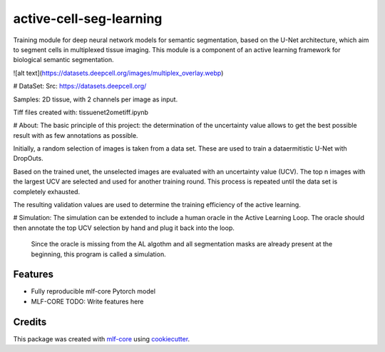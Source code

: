 ========================
active-cell-seg-learning
========================

.. image:: https://github.com/tejwos/active-cell-seg-learning/workflows/Train%20active-cell-seg-learning%20using%20CPU/badge.svg
        :target: https://github.com/tejwos/active-cell-seg-learning/actions?query=workflow%3A%22Train+active-cell-seg-learning+using+CPU%22
        :alt: Github Workflow CPU Training active-cell-seg-learning Status

.. image:: https://github.com/tejwos/active-cell-seg-learning/workflows/Publish%20Container%20to%20Docker%20Packages/badge.svg
        :target: https://github.com/tejwos/active-cell-seg-learning/actions?query=workflow%3A%22Publish+Container+to+Docker+Packages%22
        :alt: Publish Container to Docker Packages

.. image:: https://github.com/tejwos/active-cell-seg-learning/workflows/mlf-core%20linting/badge.svg
        :target: https://github.com/tejwos/active-cell-seg-learning/actions?query=workflow%3A%22mlf-core+lint%22
        :alt: mlf-core lint


.. image:: https://github.com/tejwos/active-cell-seg-learning/actions/workflows/publish_docs.yml/badge.svg
        :target: https://tejwos.github.io/active-cell-seg-learning
        :alt: Documentation Status

Training module for deep neural network models for semantic segmentation, based on the U-Net architecture, which aim to segment cells in multiplexed tissue imaging. This module is a component of an active learning framework for biological semantic segmentation.



![alt text](https://datasets.deepcell.org/images/multiplex_overlay.webp)

# DataSet: 
Src: https://datasets.deepcell.org/

Samples: 2D tissue, with 2 channels per image as input.

Tiff files created with: tissuenet2ometiff.ipynb

# About:
The basic principle of this project: the determination of the uncertainty value allows to get the best possible result with as few annotations as possible. 

Initially, a random selection of images is taken from a data set. These are used to train a dataermitistic U-Net with DropOuts.  

Based on the trained unet, the unselected images are evaluated with an uncertainty value (UCV). The top n images with the largest UCV are selected and used for another training round. This process is repeated until the data set is completely exhausted.

The resulting validation values are used to determine the training efficiency of the active learning.

# Simulation:
The simulation can be extended to include a human oracle in the Active Learning Loop. The oracle should then annotate the top UCV selection by hand and plug it back into the loop.
 Since the oracle is missing from the AL algothm and all segmentation masks are already present at the beginning, this program is called a simulation. 


Features
--------

* Fully reproducible mlf-core Pytorch model
* MLF-CORE TODO: Write features here


Credits
-------

This package was created with `mlf-core`_ using cookiecutter_.

.. _mlf-core: https://mlf-core.readthedocs.io/en/latest/
.. _cookiecutter: https://github.com/audreyr/cookiecutter
